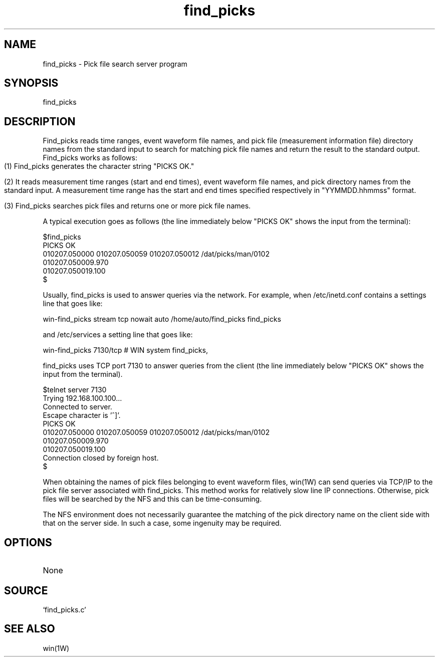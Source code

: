 .TH find_picks 1W "2001.2.7" "WIN SYSTEM" "WIN SYSTEM"
.SH NAME
find_picks - Pick file search server program
.SH SYNOPSIS
find_picks
.SH DESCRIPTION
Find_picks reads time ranges, event waveform file names, and pick file (measurement information file) directory names from the standard input to search for matching pick file names and return the result to the standard output.
Find_picks works as follows:
.IP "" 3
.ti -3
(1) Find_picks generates the character string "PICKS OK."
.IP "" 3
.ti -3
(2) It reads measurement time ranges (start and end times), event waveform file names, and pick directory names from the standard input. A measurement time range has the start and end times specified respectively in "YYMMDD.hhmmss" format.
.IP "" 3
.ti -3
(3) Find_picks searches pick files and returns one or more pick file names.
.LP
A typical execution goes as follows (the line immediately below "PICKS OK" shows the input from the terminal):
.LP
.nf
$find_picks
PICKS OK
010207.050000 010207.050059 010207.050012 /dat/picks/man/0102
010207.050009.970
010207.050019.100
$
.fi
.LP
Usually, find_picks is used to answer queries via the network.
For example, when /etc/inetd.conf contains a settings line that goes like:
.LP
.nf
win-find_picks stream tcp nowait auto /home/auto/find_picks find_picks
.fi
.LP
and /etc/services a setting line that goes like:
.LP
.nf
win-find_picks 7130/tcp   # WIN system find_picks,
.fi
.LP
find_picks uses TCP port 7130 to answer queries from the client (the line immediately below "PICKS OK" shows the input from the terminal).
.LP
.nf
$telnet server 7130
Trying 192.168.100.100...
Connected to server.
Escape character is '^]'.
PICKS OK
010207.050000 010207.050059 010207.050012 /dat/picks/man/0102
010207.050009.970
010207.050019.100
Connection closed by foreign host.
$
.fi
.LP
When obtaining the names of pick files belonging to event waveform files, win(1W) can send queries via TCP/IP to the pick file server associated with find_picks.
This method works for relatively slow line IP connections. Otherwise, pick files will be searched by the NFS and this can be time-consuming.
.LP
The NFS environment does not necessarily guarantee the matching of the pick directory name on the client side with that on the server side. In such a case, some ingenuity may be required.
.SH OPTIONS
.TP
None
.SH SOURCE
.TP
`find_picks.c'
.SH SEE ALSO
win(1W)
